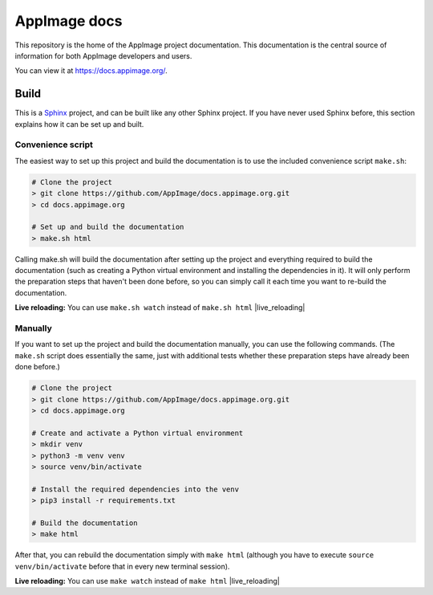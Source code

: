 AppImage docs
=============

.. image:: https://github.com/AppImage/docs.appimage.org/workflows/CI/badge.svg
   :alt: CI status
   :target: https://github.com/AppImage/docs.appimage.org/actions

This repository is the home of the AppImage project documentation. This documentation is the central source of information for both AppImage developers and users.

You can view it at https://docs.appimage.org/.


Build
-----

This is a `Sphinx <https://sphinx-doc.org>`_ project, and can be built like any other Sphinx project. If you have never used Sphinx before, this section explains how it can be set up and built.

Convenience script
++++++++++++++++++

The easiest way to set up this project and build the documentation is to use the included convenience script ``make.sh``:

.. code-block:: shell

   # Clone the project
   > git clone https://github.com/AppImage/docs.appimage.org.git
   > cd docs.appimage.org

   # Set up and build the documentation
   > make.sh html

Calling make.sh will build the documentation after setting up the project and everything required to build the documentation (such as creating a Python virtual environment and installing the dependencies in it). It will only perform the preparation steps that haven't been done before, so you can simply call it each time you want to re-build the documentation.

**Live reloading:** You can use ``make.sh watch`` instead of ``make.sh html`` |live_reloading|

Manually
++++++++

If you want to set up the project and build the documentation manually, you can use the following commands. (The ``make.sh`` script does essentially the same, just with additional tests whether these preparation steps have already been done before.)

.. code-block:: shell

   # Clone the project
   > git clone https://github.com/AppImage/docs.appimage.org.git
   > cd docs.appimage.org

   # Create and activate a Python virtual environment
   > mkdir venv
   > python3 -m venv venv
   > source venv/bin/activate

   # Install the required dependencies into the venv
   > pip3 install -r requirements.txt

   # Build the documentation
   > make html

After that, you can rebuild the documentation simply with ``make html`` (although you have to execute ``source venv/bin/activate`` before that in every new terminal session).

**Live reloading:** You can use ``make watch`` instead of ``make html`` |live_reloading|


.. |live_reloading| replace:: to set up a live-reloading webserver that automatically rebuilds the documentation and reloads the page in the browser on any change. (This is powered by `sphinx-autobuild <https://github.com/GaretJax/sphinx-autobuild>`_.)
